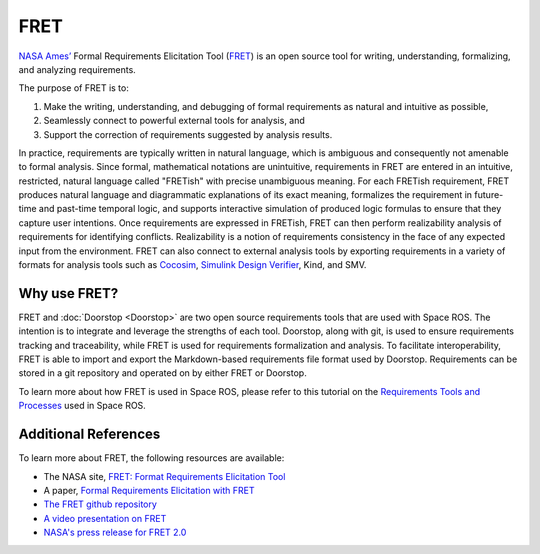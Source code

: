 FRET
====

`NASA Ames’ <https://www.nasa.gov/ames>`_ Formal Requirements Elicitation Tool (`FRET <https://github.com/NASA-SW-VnV/fret>`_) is an open source tool for writing, understanding, formalizing, and analyzing requirements.

.. image:: /images/fret_tool_dashboard.png

.. rst-class:: image-subtitle

    The FRET user interface

The purpose of FRET is to:

#. Make the writing, understanding, and debugging of formal requirements as natural and intuitive as possible,
#. Seamlessly connect to powerful external tools for analysis, and
#. Support the correction of requirements suggested by analysis results.

In practice, requirements are typically written in natural language, which is ambiguous and consequently not amenable to formal analysis. Since formal, mathematical notations are unintuitive, requirements in FRET are entered in an intuitive, restricted, natural language called "FRETish" with precise unambiguous meaning.
For each FRETish requirement, FRET produces natural language and diagrammatic explanations of its exact meaning, formalizes the requirement in future-time and past-time temporal logic, and supports interactive simulation of produced logic formulas to ensure that they capture user intentions.
Once requirements are expressed in FRETish, FRET can then perform realizability analysis of requirements for identifying conflicts. Realizability is a notion of requirements consistency in the face of any expected input from the environment.
FRET can also connect to external analysis tools by exporting requirements in a variety of formats for analysis tools such as `Cocosim <https://coco-team.github.io/cocosim/>`_, `Simulink Design Verifier <https://www.mathworks.com/products/simulink-design-verifier.html>`_, Kind, and SMV.

Why use FRET?
-------------

FRET and :doc:`Doorstop <Doorstop>` are two open source requirements tools that are used with Space ROS.
The intention is to integrate and leverage the strengths of each tool.
Doorstop, along with git, is used to ensure requirements tracking and traceability, while FRET is used for requirements formalization and analysis.
To facilitate interoperability, FRET is able to import and export the Markdown-based requirements file format used by Doorstop.
Requirements can be stored in a git repository and operated on by either FRET or Doorstop.

To learn more about how FRET is used in Space ROS, please refer to this tutorial on the `Requirements Tools and Processes <../Tutorials/Requirements-Tools-And-Processes>`_ used in Space ROS.

Additional References
---------------------

To learn more about FRET, the following resources are available:

* The NASA site, `FRET: Format Requirements Elicitation Tool <https://software.nasa.gov/software/ARC-18066-1>`_
* A paper, `Formal Requirements Elicitation with FRET <https://ntrs.nasa.gov/api/citations/20200001989/downloads/20200001989.pdf>`_
* `The FRET github repository <https://github.com/NASA-SW-VnV/fret>`_
* `A video presentation on FRET <https://tinyurl.com/fretForREFSQ>`_
* `NASA's press release for FRET 2.0 <https://www.nasa.gov/collection-asset/fret-team-releases-public-version-20-of-formal-requirements-engineering-software>`_
